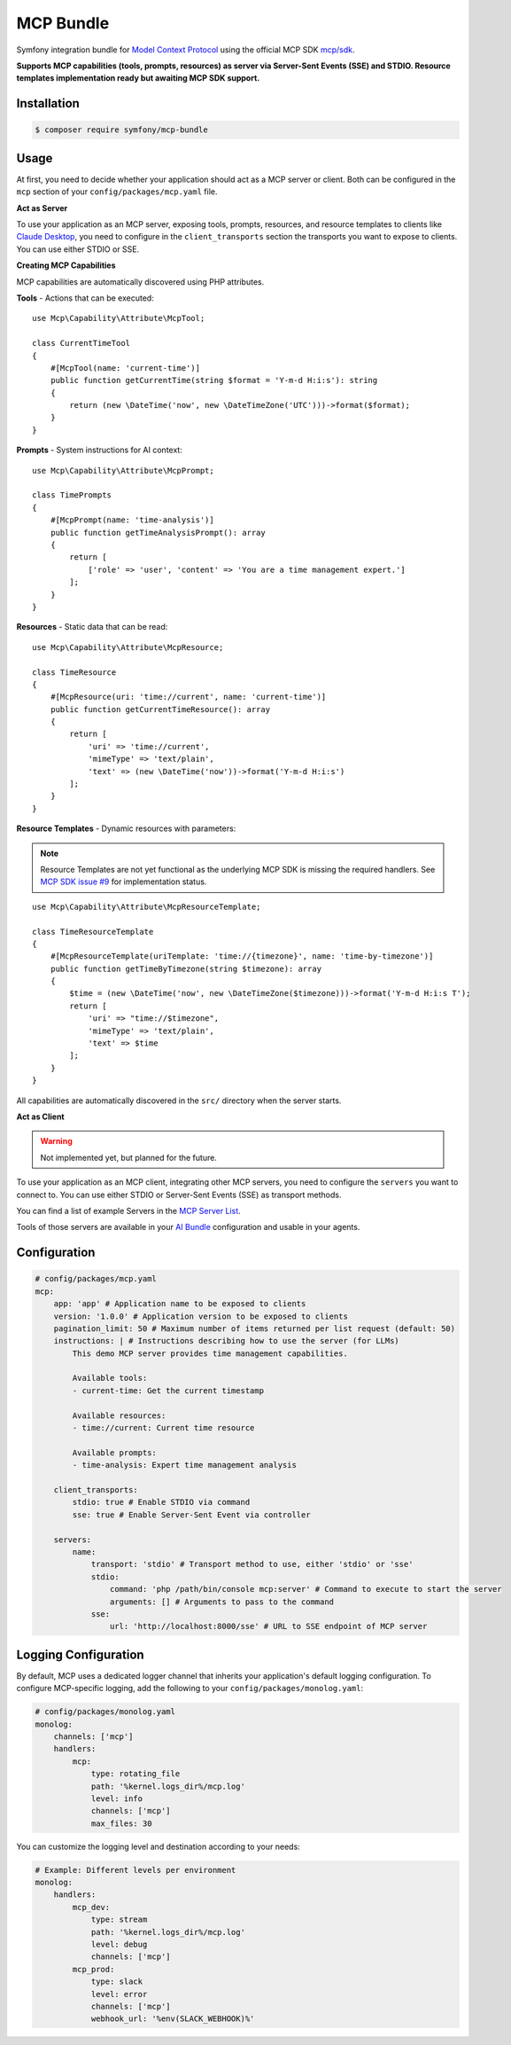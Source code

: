 MCP Bundle
==========

Symfony integration bundle for `Model Context Protocol`_ using the official MCP SDK `mcp/sdk`_.

**Supports MCP capabilities (tools, prompts, resources) as server via Server-Sent Events (SSE) and STDIO. Resource templates implementation ready but awaiting MCP SDK support.**

Installation
------------

.. code-block:: terminal

    $ composer require symfony/mcp-bundle

Usage
-----

At first, you need to decide whether your application should act as a MCP server or client. Both can be configured in
the ``mcp`` section of your ``config/packages/mcp.yaml`` file.

**Act as Server**

To use your application as an MCP server, exposing tools, prompts, resources, and resource templates to clients like `Claude Desktop`_, you need to configure in the
``client_transports`` section the transports you want to expose to clients. You can use either STDIO or SSE.

**Creating MCP Capabilities**

MCP capabilities are automatically discovered using PHP attributes.

**Tools** - Actions that can be executed::

    use Mcp\Capability\Attribute\McpTool;

    class CurrentTimeTool
    {
        #[McpTool(name: 'current-time')]
        public function getCurrentTime(string $format = 'Y-m-d H:i:s'): string
        {
            return (new \DateTime('now', new \DateTimeZone('UTC')))->format($format);
        }
    }

**Prompts** - System instructions for AI context::

    use Mcp\Capability\Attribute\McpPrompt;

    class TimePrompts
    {
        #[McpPrompt(name: 'time-analysis')]
        public function getTimeAnalysisPrompt(): array
        {
            return [
                ['role' => 'user', 'content' => 'You are a time management expert.']
            ];
        }
    }

**Resources** - Static data that can be read::

    use Mcp\Capability\Attribute\McpResource;

    class TimeResource
    {
        #[McpResource(uri: 'time://current', name: 'current-time')]
        public function getCurrentTimeResource(): array
        {
            return [
                'uri' => 'time://current',
                'mimeType' => 'text/plain',
                'text' => (new \DateTime('now'))->format('Y-m-d H:i:s')
            ];
        }
    }

**Resource Templates** - Dynamic resources with parameters:

.. note::

    Resource Templates are not yet functional as the underlying MCP SDK is missing the required handlers.
    See `MCP SDK issue #9 <https://github.com/modelcontextprotocol/php-sdk/issues/9>`_ for implementation status.

::

    use Mcp\Capability\Attribute\McpResourceTemplate;

    class TimeResourceTemplate
    {
        #[McpResourceTemplate(uriTemplate: 'time://{timezone}', name: 'time-by-timezone')]
        public function getTimeByTimezone(string $timezone): array
        {
            $time = (new \DateTime('now', new \DateTimeZone($timezone)))->format('Y-m-d H:i:s T');
            return [
                'uri' => "time://$timezone",
                'mimeType' => 'text/plain',
                'text' => $time
            ];
        }
    }

All capabilities are automatically discovered in the ``src/`` directory when the server starts.

**Act as Client**

.. warning::

    Not implemented yet, but planned for the future.

To use your application as an MCP client, integrating other MCP servers, you need to configure the ``servers`` you want
to connect to. You can use either  STDIO or Server-Sent Events (SSE) as transport methods.

You can find a list of example Servers in the `MCP Server List`_.

Tools of those servers are available in your `AI Bundle`_ configuration and usable in your agents.

Configuration
-------------

.. code-block:: yaml

    # config/packages/mcp.yaml
    mcp:
        app: 'app' # Application name to be exposed to clients
        version: '1.0.0' # Application version to be exposed to clients
        pagination_limit: 50 # Maximum number of items returned per list request (default: 50)
        instructions: | # Instructions describing how to use the server (for LLMs)
            This demo MCP server provides time management capabilities.

            Available tools:
            - current-time: Get the current timestamp

            Available resources:
            - time://current: Current time resource

            Available prompts:
            - time-analysis: Expert time management analysis

        client_transports:
            stdio: true # Enable STDIO via command
            sse: true # Enable Server-Sent Event via controller

        servers:
            name:
                transport: 'stdio' # Transport method to use, either 'stdio' or 'sse'
                stdio:
                    command: 'php /path/bin/console mcp:server' # Command to execute to start the server
                    arguments: [] # Arguments to pass to the command
                sse:
                    url: 'http://localhost:8000/sse' # URL to SSE endpoint of MCP server

Logging Configuration
---------------------

By default, MCP uses a dedicated logger channel that inherits your application's default logging configuration.
To configure MCP-specific logging, add the following to your ``config/packages/monolog.yaml``:

.. code-block:: yaml

    # config/packages/monolog.yaml
    monolog:
        channels: ['mcp']
        handlers:
            mcp:
                type: rotating_file
                path: '%kernel.logs_dir%/mcp.log'
                level: info
                channels: ['mcp']
                max_files: 30

You can customize the logging level and destination according to your needs:

.. code-block:: yaml

    # Example: Different levels per environment
    monolog:
        handlers:
            mcp_dev:
                type: stream
                path: '%kernel.logs_dir%/mcp.log'
                level: debug
                channels: ['mcp']
            mcp_prod:
                type: slack
                level: error
                channels: ['mcp']
                webhook_url: '%env(SLACK_WEBHOOK)%'

.. _`Model Context Protocol`: https://modelcontextprotocol.io/
.. _`mcp/sdk`: https://github.com/modelcontextprotocol/php-sdk
.. _`Claude Desktop`: https://claude.ai/download
.. _`MCP Server List`: https://modelcontextprotocol.io/examples
.. _`AI Bundle`: https://github.com/symfony/ai-bundle
